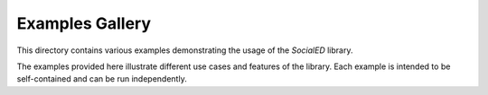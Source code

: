 Examples Gallery
================

This directory contains various examples demonstrating the usage of the `SocialED` library.

The examples provided here illustrate different use cases and features of the library.
Each example is intended to be self-contained and can be run independently.
